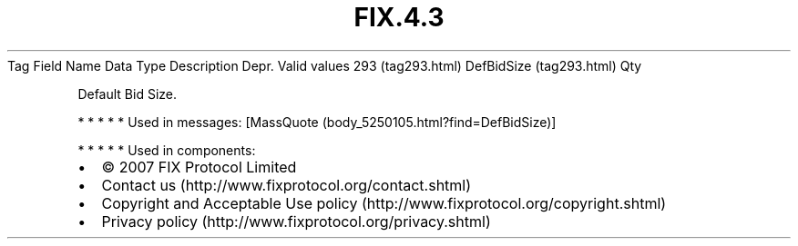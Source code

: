 .TH FIX.4.3 "" "" "Tag #293"
Tag
Field Name
Data Type
Description
Depr.
Valid values
293 (tag293.html)
DefBidSize (tag293.html)
Qty
.PP
Default Bid Size.
.PP
   *   *   *   *   *
Used in messages:
[MassQuote (body_5250105.html?find=DefBidSize)]
.PP
   *   *   *   *   *
Used in components:

.PD 0
.P
.PD

.PP
.PP
.IP \[bu] 2
© 2007 FIX Protocol Limited
.IP \[bu] 2
Contact us (http://www.fixprotocol.org/contact.shtml)
.IP \[bu] 2
Copyright and Acceptable Use policy (http://www.fixprotocol.org/copyright.shtml)
.IP \[bu] 2
Privacy policy (http://www.fixprotocol.org/privacy.shtml)
